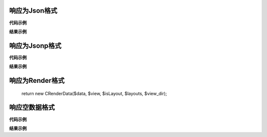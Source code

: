 ####################################################################################################
**响应为Json格式**
####################################################################################################

**代码示例**

.. code-block:: php
    :linenos:

    <?php
        class TaskApiAction extends \CAction
        {
            public function execute(CRequest $request)
            {
                return new \CJsonData([
                    'id' => 1,
                    'name' => 'jollysone',
                    'age' => 24
                ]);
            }
        }
    ?>

**结果示例**

.. code-block:: json
    :linenos:

    {
        "ok": true,
        "servertime": 1565342212,
        "id": 1,
        "name": "jollysone",
        "age": 24
    }


####################################################################################################
**响应为Jsonp格式**
####################################################################################################

**代码示例**

.. code-block:: php
    :linenos:

    <?php

        class TaskApiAction extends \CAction
        {
            public function execute(CRequest $request)
            {
                return new \CJsonpData([
                    'id' => 1,
                    'name' => 'jollysone',
                    'age' => 24
                ]);
            }
        }
    ?>

**结果示例**

.. code-block:: 
    :linenos:

    ({
        "ok":true,
        "servertime":1565342395,
        "id":1,
        "name":"jollysone",
        "age":24
    })

####################################################################################################
**响应为Render格式**
####################################################################################################

    return new CRenderData($data, $view, $isLayout, $layouts, $view_dir);

####################################################################################################
**响应空数据格式**
####################################################################################################

**代码示例**

.. code-block:: php
    :linenos:

    <?php

        public function execute(CRequest $request)
        {
            return new \CNoneData();
        }

    ?>

**结果示例**

.. code-block:: php
    :linenos:

    // 响应为空, 什么内容都没有
